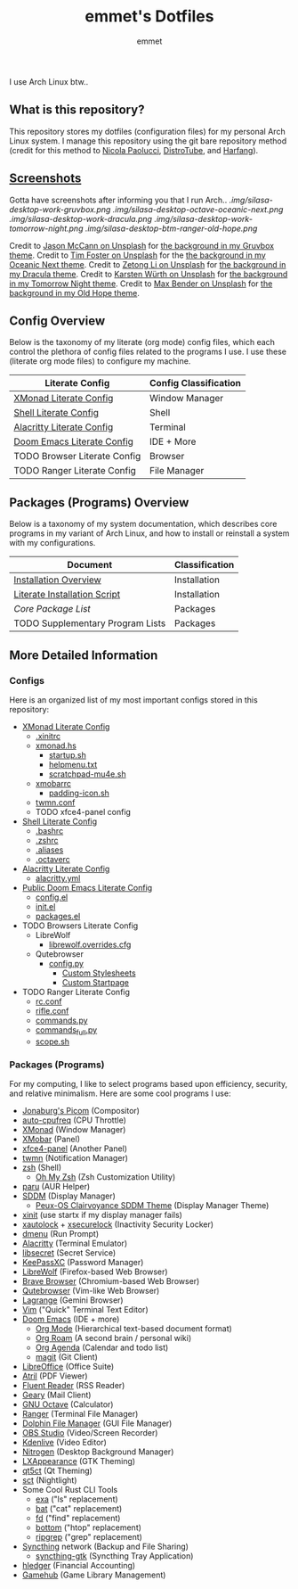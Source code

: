 #+TITLE: emmet's Dotfiles
#+AUTHOR: emmet

I use Arch Linux btw..

** What is this repository?
This repository stores my dotfiles (configuration files) for my personal Arch Linux system. I manage this repository using the git bare repository method (credit for this method to [[https://www.atlassian.com/git/tutorials/dotfiles][Nicola Paolucci]], [[https://odysee.com/@DistroTube:2/git-bare-repository-a-better-way-to:7][DistroTube]], and [[https://harfangk.github.io/2016/09/18/manage-dotfiles-with-a-git-bare-repository.html][Harfang]]).

** [[./.screenshots.org][Screenshots]]
Gotta have screenshots after informing you that I run Arch..
[[.img/silasa-desktop-work-gruvbox.png]]
[[.img/silasa-desktop-octave-oceanic-next.png]]
[[.img/silasa-desktop-work-dracula.png]]
[[.img/silasa-desktop-work-tomorrow-night.png]]
[[.img/silasa-desktop-btm-ranger-old-hope.png]]

Credit to [[https://unsplash.com/@bkview][Jason McCann on Unsplash]] for [[https://unsplash.com/photos/Gj76llxJHd4][the background in my Gruvbox theme]].
Credit to [[https://unsplash.com/@timberfoster][Tim Foster on Unsplash]] for the [[https://unsplash.com/photos/wPXBkZ-Pxjw][the background in my Oceanic Next theme]].
Credit to [[https://unsplash.com/@zetong][Zetong Li on Unsplash]] for [[https://unsplash.com/photos/WyVWoWn61LU][the background in my Dracula theme]].
Credit to [[https://unsplash.com/@karsten_wuerth][Karsten Würth on Unsplash]] for [[https://unsplash.com/photos/7BjhtdogU3A][the background in my Tomorrow Night theme]].
Credit to [[https://unsplash.com/@maxwbender][Max Bender on Unsplash]] for [[https://unsplash.com/photos/8FdEwlxP3oU][the background in my Old Hope theme]].

** Config Overview
Below is the taxonomy of my literate (org mode) config files, which each control the plethora of config files related to the programs I use.  I use these (literate org mode files) to configure my machine.
| Literate Config              | Config Classification |
|------------------------------+-----------------------|
| [[./.xmonad/xmonad.org][XMonad Literate Config]]       | Window Manager        |
| [[./.shell.org][Shell Literate Config]]        | Shell                 |
| [[./.config/alacritty/alacritty.org][Alacritty Literate Config]]    | Terminal              |
| [[./.doom.d/doom.org][Doom Emacs Literate Config]]   | IDE + More            |
| TODO Browser Literate Config | Browser               |
| TODO Ranger Literate Config  | File Manager          |
** Packages (Programs) Overview
Below is a taxonomy of my system documentation, which describes core programs in my variant of Arch Linux, and how to install or reinstall a system with my configurations.
| Document                         | Classification |
|----------------------------------+----------------|
| [[./.install][Installation Overview]]            | Installation   |
| [[./.install/install.org][Literate Installation Script]]     | Installation   |
| [[Packages (Programs)][Core Package List]]                | Packages       |
| TODO Supplementary Program Lists | Packages       |
** More Detailed Information
*** Configs
Here is an organized list of my most important configs stored in this repository:
- [[./.xmonad/xmonad.org][XMonad Literate Config]]
  - [[./.xinitrc][.xinitrc]]
  - [[./.xmonad/xmonad.hs][xmonad.hs]]
    - [[./.xmonad/startup.sh][startup.sh]]
    - [[./.xmonad/helpmenu.txt][helpmenu.txt]]
    - [[./.xmonad/scratchpad-mu4e.sh][scratchpad-mu4e.sh]]
  - [[./.config/xmobar/base-xmobarrc][xmobarrc]]
    - [[./.config/xmobar/padding-icon.sh][padding-icon.sh]]
  - [[./.config/twmn/twmn.conf][twmn.conf]]
  - TODO xfce4-panel config
- [[./.shell.org][Shell Literate Config]]
  - [[./.bashrc][.bashrc]]
  - [[./.zshrc][.zshrc]]
  - [[./.aliases][.aliases]]
  - [[./.octaverc][.octaverc]]
- [[./.config/alacritty/alacritty.org][Alacritty Literate Config]]
  - [[./.config/alacritty/alacritty.yml][alacritty.yml]]
- [[./.doom.d/doom-pub.org][Public Doom Emacs Literate Config]]
  - [[./.doom.d/config.el][config.el]]
  - [[./.doom.d/init.el][init.el]]
  - [[./.doom.d/packages.el][packages.el]]
- TODO Browsers Literate Config
  - LibreWolf
    - [[./.librewolf/librewolf.overrides.cfg][librewolf.overrides.cfg]]
  - Qutebrowser
    - [[./.config/qutebrowser/config.py][config.py]]
      - [[./.config/qutebrowser/themes][Custom Stylesheets]]
      - [[./.config/qutebrowser/qute-home.html][Custom Startpage]]
- TODO Ranger Literate Config
  - [[./.config/ranger/rc.conf][rc.conf]]
  - [[./.config/ranger/rifle.conf][rifle.conf]]
  - [[./.config/ranger/commands.py][commands.py]]
  - [[./.config/ranger/commands_full.py][commands_full.py]]
  - [[./.config/ranger/scope.sh][scope.sh]]
*** Packages (Programs)
For my computing, I like to select programs based upon efficiency, security, and relative minimalism. Here are some cool programs I use:
- [[https://github.com/jonaburg/picom][Jonaburg's Picom]] (Compositor)
- [[https://github.com/AdnanHodzic/auto-cpufreq][auto-cpufreq]] (CPU Throttle)
- [[https://xmonad.org/][XMonad]] (Window Manager)
- [[https://github.com/jaor/xmobar][XMobar]] (Panel)
- [[https://docs.xfce.org/xfce/xfce4-panel/start][xfce4-panel]] (Another Panel)
- [[https://github.com/sboli/twmn][twmn]] (Notification Manager)
- [[https://www.zsh.org/][zsh]] (Shell)
  - [[https://ohmyz.sh/][Oh My Zsh]] (Zsh Customization Utility)
- [[https://github.com/Morganamilo/paru][paru]] (AUR Helper)
- [[https://github.com/sddm/sddm][SDDM]] (Display Manager)
  - [[https://github.com/DN-debug/peux-os-sddm][Peux-OS Clairvoyance SDDM Theme]] (Display Manager Theme)
- [[https://wiki.archlinux.org/title/Xinit][xinit]] (use startx if my display manager fails)
- [[https://archlinux.org/packages/community/x86_64/xautolock/][xautolock]] + [[https://github.com/google/xsecurelock][xsecurelock]] (Inactivity Security Locker)
- [[https://tools.suckless.org/dmenu/][dmenu]] (Run Prompt)
- [[https://alacritty.org/][Alacritty]] (Terminal Emulator)
- [[https://wiki.gnome.org/Projects/Libsecret][libsecret]] (Secret Service)
- [[https://keepassxc.org/][KeePassXC]] (Password Manager)
- [[https://librewolf.net/][LibreWolf]] (Firefox-based Web Browser)
- [[https://brave.com/][Brave Browser]] (Chromium-based Web Browser)
- [[https://qutebrowser.org/][Qutebrowser]] (Vim-like Web Browser)
- [[https://github.com/skyjake/lagrange][Lagrange]] (Gemini Browser)
- [[https://www.vim.org/][Vim]] ("Quick" Terminal Text Editor)
- [[https://github.com/hlissner/doom-emacs][Doom Emacs]] (IDE + more)
  - [[https://orgmode.org/][Org Mode]] (Hierarchical text-based document format)
  - [[https://www.orgroam.com/][Org Roam]] (A second brain / personal wiki)
  - [[https://orgmode.org/][Org Agenda]] (Calendar and todo list)
  - [[https://magit.vc/][magit]] (Git Client)
- [[https://www.libreoffice.org/][LibreOffice]] (Office Suite)
- [[https://github.com/mate-desktop/atril][Atril]] (PDF Viewer)
- [[https://hyliu.me/fluent-reader/][Fluent Reader]] (RSS Reader)
- [[https://wiki.gnome.org/Apps/Geary][Geary]] (Mail Client)
- [[https://www.gnu.org/software/octave/index][GNU Octave]] (Calculator)
- [[https://github.com/ranger/ranger][Ranger]] (Terminal File Manager)
- [[https://apps.kde.org/dolphin/][Dolphin File Manager]] (GUI File Manager)
- [[https://obsproject.com/][OBS Studio]] (Video/Screen Recorder)
- [[https://kdenlive.org/en/][Kdenlive]] (Video Editor)
- [[https://github.com/l3ib/nitrogen][Nitrogen]] (Desktop Background Manager)
- [[https://wiki.lxde.org/en/LXAppearance][LXAppearance]] (GTK Theming)
- [[https://sourceforge.net/projects/qt5ct/][qt5ct]] (Qt Theming)
- [[https://github.com/faf0/sct][sct]] (Nightlight)
- Some Cool Rust CLI Tools
  - [[https://the.exa.website/][exa]] ("ls" replacement)
  - [[https://github.com/sharkdp/bat][bat]] ("cat" replacement)
  - [[https://github.com/sharkdp/fd][fd]] ("find" replacement)
  - [[https://github.com/ClementTsang/bottom][bottom]] ("htop" replacement)
  - [[https://github.com/BurntSushi/ripgrep][ripgrep]] ("grep" replacement)
- [[https://syncthing.net/][Syncthing]] network (Backup and File Sharing)
  - [[https://salsa.debian.org/debian/syncthing-gtk][syncthing-gtk]] (Syncthing Tray Application)
- [[https://hledger.org/][hledger]] (Financial Accounting)
- [[https://github.com/tkashkin/GameHub][Gamehub]] (Game Library Management)
